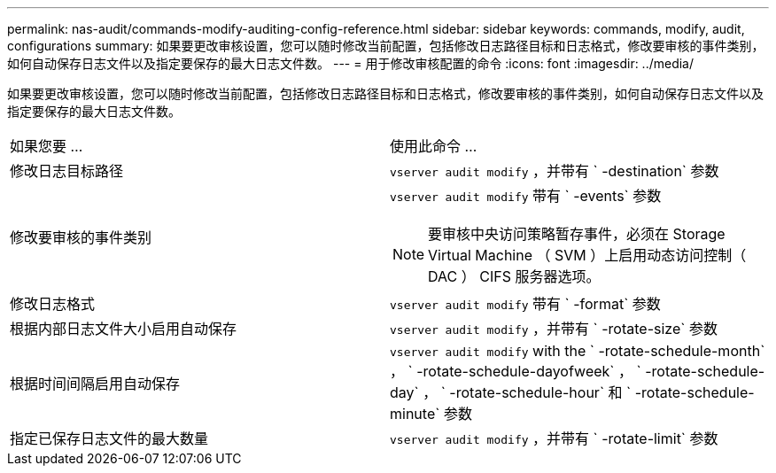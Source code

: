 ---
permalink: nas-audit/commands-modify-auditing-config-reference.html 
sidebar: sidebar 
keywords: commands, modify, audit, configurations 
summary: 如果要更改审核设置，您可以随时修改当前配置，包括修改日志路径目标和日志格式，修改要审核的事件类别，如何自动保存日志文件以及指定要保存的最大日志文件数。 
---
= 用于修改审核配置的命令
:icons: font
:imagesdir: ../media/


[role="lead"]
如果要更改审核设置，您可以随时修改当前配置，包括修改日志路径目标和日志格式，修改要审核的事件类别，如何自动保存日志文件以及指定要保存的最大日志文件数。

[cols=""30"]
|===


| 如果您要 ... | 使用此命令 ... 


 a| 
修改日志目标路径
 a| 
`vserver audit modify` ，并带有 ` -destination` 参数



 a| 
修改要审核的事件类别
 a| 
`vserver audit modify` 带有 ` -events` 参数


NOTE: 要审核中央访问策略暂存事件，必须在 Storage Virtual Machine （ SVM ）上启用动态访问控制（ DAC ） CIFS 服务器选项。



 a| 
修改日志格式
 a| 
`vserver audit modify` 带有 ` -format` 参数



 a| 
根据内部日志文件大小启用自动保存
 a| 
`vserver audit modify` ，并带有 ` -rotate-size` 参数



 a| 
根据时间间隔启用自动保存
 a| 
`vserver audit modify` with the ` -rotate-schedule-month` ， ` -rotate-schedule-dayofweek` ， ` -rotate-schedule-day` ， ` -rotate-schedule-hour` 和 ` -rotate-schedule-minute` 参数



 a| 
指定已保存日志文件的最大数量
 a| 
`vserver audit modify` ，并带有 ` -rotate-limit` 参数

|===
